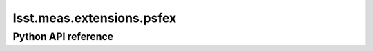 .. _lsst.meas.extensions.psfex:

##########################
lsst.meas.extensions.psfex
##########################

.. Paragraph that describes what this Python module does and links to related modules and frameworks.

.. Add subsections with toctree to individual topic pages.

Python API reference
====================

.. .. automodapi:: lsst.meas.extensions.psfex
